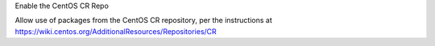Enable the CentOS CR Repo

Allow use of packages from the CentOS CR repository, per the instructions at
https://wiki.centos.org/AdditionalResources/Repositories/CR
